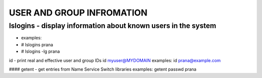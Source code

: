 *****************************
USER AND GROUP INFROMATION
*****************************

lslogins - display information about known users in the system
====================================================================
- examples: 
-  # lslogins prana
-  # lslogins -lg prana

id - print real and effective user and group IDs
id myuser@MYDOMAIN
examples: id prana@example.com

#### getent - get entries from Name Service Switch libraries
examples: getent passwd prana

